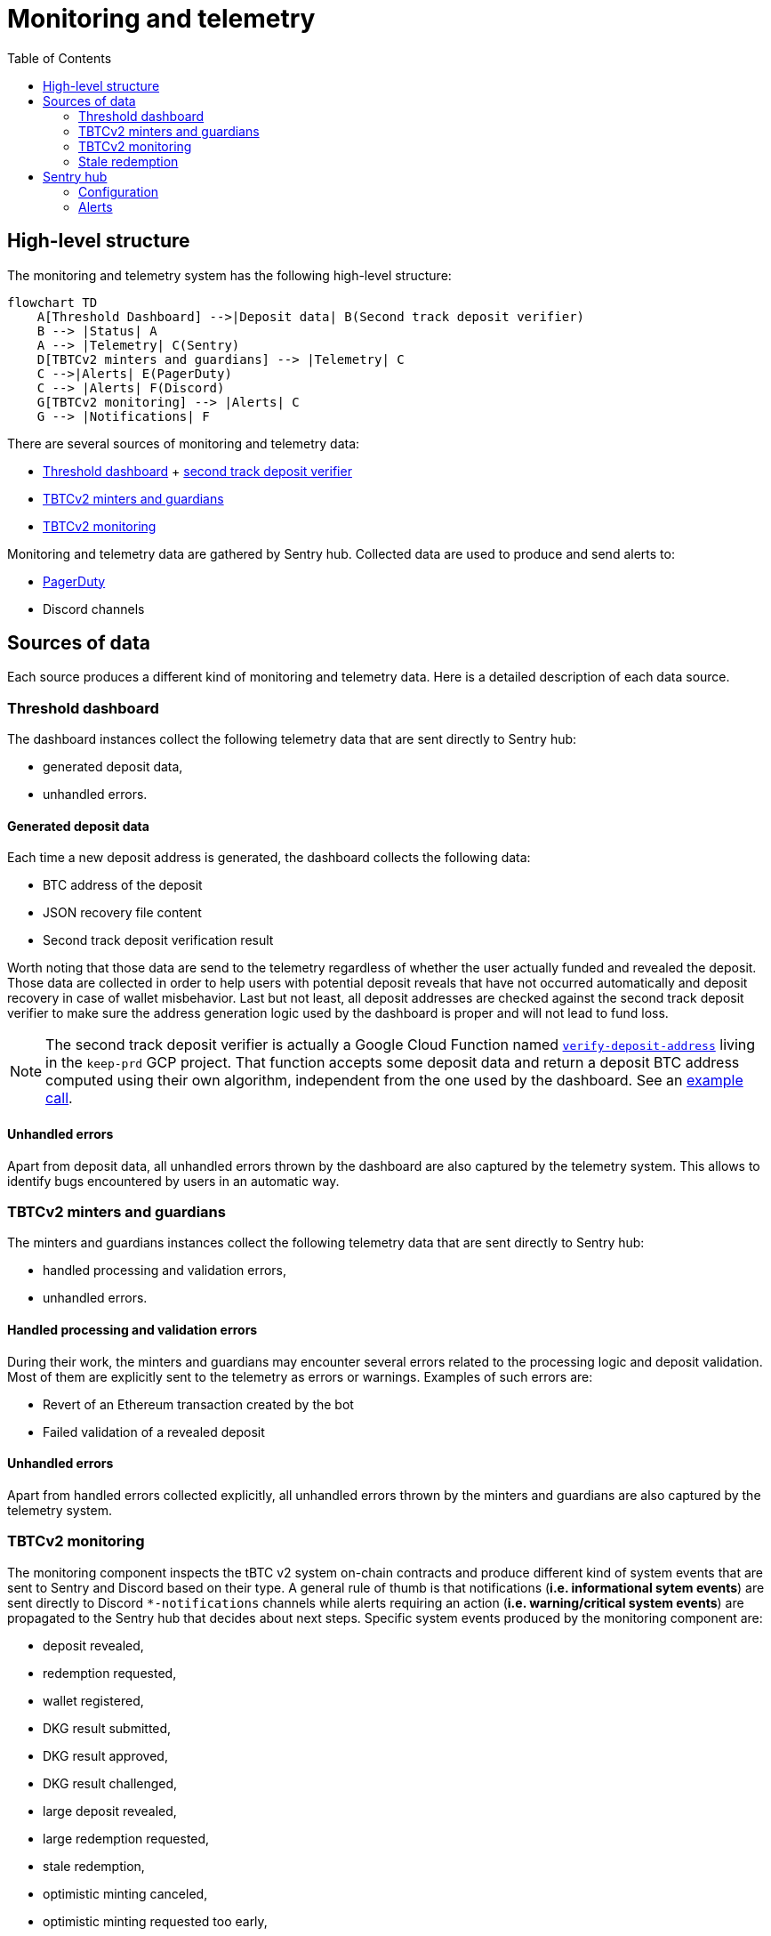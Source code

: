 :toc: macro

= Monitoring and telemetry

toc::[]

== High-level structure

The monitoring and telemetry system has the following high-level structure:

[source,mermaid]
....
flowchart TD
    A[Threshold Dashboard] -->|Deposit data| B(Second track deposit verifier)
    B --> |Status| A
    A --> |Telemetry| C(Sentry)
    D[TBTCv2 minters and guardians] --> |Telemetry| C
    C -->|Alerts| E(PagerDuty)
    C --> |Alerts| F(Discord)
    G[TBTCv2 monitoring] --> |Alerts| C
    G --> |Notifications| F
....

There are several sources of monitoring and telemetry data:

* https://github.com/threshold-network/token-dashboard[Threshold dashboard] + https://github.com/keep-network/v2-end-to-end[second track deposit verifier]
* https://github.com/keep-network/optimistic-minting[TBTCv2 minters and guardians]
* https://github.com/keep-network/tbtc-v2/tree/main/monitoring[TBTCv2 monitoring]

Monitoring and telemetry data are gathered by Sentry hub. Collected data are used to produce and send alerts to:

* https://www.pagerduty.com/[PagerDuty]
* Discord channels

== Sources of data

Each source produces a different kind of monitoring and telemetry data. Here is
a detailed description of each data source.

=== Threshold dashboard

The dashboard instances collect the following telemetry data that are sent
directly to Sentry hub:

* generated deposit data,
* unhandled errors.

==== Generated deposit data

Each time a new deposit address is generated, the dashboard collects the
following data:

* BTC address of the deposit
* JSON recovery file content
* Second track deposit verification result

Worth noting that those data are send to the telemetry regardless of whether
the user actually funded and revealed the deposit. Those data are collected
in order to help users with potential deposit reveals that have not occurred
automatically and deposit recovery in case of wallet misbehavior. Last but not
least, all deposit addresses are checked against the second track deposit
verifier to make sure the address generation logic used by the dashboard is
proper and will not lead to fund loss.

[NOTE]
====
The second track deposit verifier is actually a Google Cloud Function named
https://console.cloud.google.com/functions/details/us-central1/verify-deposit-address?env=gen1&authuser=1&project=keep-prd-210b[`verify-deposit-address`]
living in the `keep-prd` GCP project. That function accepts some deposit data
and return a deposit BTC address computed using their own algorithm,
independent from the one used by the dashboard. See an https://us-central1-keep-prd-210b.cloudfunctions.net/verify-deposit-address/json/mainnet/latest/1fb2d377340f4b776ed2516b2293bd65fd205858/abb75eb77b3eb032/5efe583da177c3a421578a9a5ee4ad4837991474/390e4165[example call].
====

==== Unhandled errors

Apart from deposit data, all unhandled errors thrown by the dashboard are also
captured by the telemetry system. This allows to identify bugs encountered by
users in an automatic way.

=== TBTCv2 minters and guardians

The minters and guardians instances collect the following telemetry data that
are sent directly to Sentry hub:

* handled processing and validation errors,
* unhandled errors.

==== Handled processing and validation errors

During their work, the minters and guardians may encounter several errors
related to the processing logic and deposit validation. Most of them are
explicitly sent to the telemetry as errors or warnings. Examples of such
errors are:

* Revert of an Ethereum transaction created by the bot
* Failed validation of a revealed deposit

==== Unhandled errors

Apart from handled errors collected explicitly, all unhandled errors thrown by
the minters and guardians are also captured by the telemetry system.

=== TBTCv2 monitoring

The monitoring component inspects the tBTC v2 system on-chain contracts and
produce different kind of system events that are sent to Sentry and Discord
based on their type. A general rule of thumb is that notifications
(*i.e. informational sytem events*) are sent directly to Discord `pass:[*]-notifications`
channels while alerts requiring an action (*i.e. warning/critical system events*)
are propagated to the Sentry hub that decides about next steps. Specific system
events produced by the monitoring component are:

* deposit revealed,
* redemption requested,
* wallet registered,
* DKG result submitted,
* DKG result approved,
* DKG result challenged,
* large deposit revealed,
* large redemption requested,
* stale redemption,
* optimistic minting canceled,
* optimistic minting requested too early,
* optimistic minting requested for undetermined Bitcoin transaction,
* optimistic minting not requested by designated minter,
* optimistic minting not finalized by designated minter,
* optimistic minting not requested by any minter,
* optimistic minting not finalized by any minter,
* high TBTC token total supply change.

==== Deposit revealed

An *informational system event* indicating that a new deposit was revealed to
the on-chain Bridge contract. This event is directly sent to Discord as a
notification that does not require any action.

==== Redemption requested

An *informational system event* indicating that a new redemption was requested
from the on-chain Bridge contract. This event is directly sent to Discord as a
notification that does not require any action.

==== Wallet registered

An *informational system event* indicating that a new wallet was registered
on the on-chain Bridge contract. This event is directly sent to Discord as a
notification that does not require any action.

==== DKG result submitted

An *informational system event* indicating that a new DKG result was submitted
to the on-chain WalletRegistry contract. This event is directly sent to Discord
as a notification that does not require any action.

==== DKG result approved

An *informational system event* indicating that the submitted DKG result was
approved on the on-chain WalletRegistry contract. This event is directly sent to
Discord as a notification that does not require any action.

==== DKG result challenged

A *critical system event* indicating that the submitted DKG result was
challenged on the on-chain WalletRegistry contract. This event is sent to
Sentry hub and requires an immediate team’s action. The default action is
checking the reason of the challenge as that event may indicate a malicious
wallet operator or a serious bug in the off-chain client code.

==== Large deposit revealed

A *warning system event* indicating that a large deposit was revealed to the
on-chain Bridge contract. This event is sent to Sentry hub and should get
team’s attention. The default action is making sure that the deposit is
handled correctly by the system.

==== Large redemption requested

A *warning system event* indicating that a large redemption was requested from
the on-chain Bridge contract. This event is sent to Sentry hub and should get
team’s attention. The default action is making sure that the redemption is
not a result of a malicious action, and if not, that the redemption is
handled correctly by the system.

=== Stale redemption

A *warning system event* indicating that a redemption request became stale, i.e.
was not handled within the expected time. This event is sent to Sentry hub and
should get team’s attention. The default action is investigating the cause
of the extended processing time as this alert may be an early sign of
a malfunctioning wallet or may indicate a problem with the maintainer bot.

==== Optimistic minting cancelled

A *warning system event* indicating that an optimistic minting request was
cancelled by a guardian. This event is sent to Sentry hub and should get
team’s attention. The default action is checking the reason of cancellation
as that event may indicate a malicious minter or guardian that should be
evicted from the system.

==== Optimistic minting requested too early

A *critical system event* indicating that an optimistic minting request was
issued too early regarding their BTC funding transaction confirmation state.
This event is sent to Sentry hub and requires an immediate team’s action.
The default action is checking the reason of the early request as that event
may indicate a malicious minter that should be evicted from the system.

==== Optimistic minting requested for undetermined Bitcoin transaction

A *critical system event* indicating that an optimistic minting request was
done for an undetermined Bitcoin transaction. This event is sent to Sentry
hub and requires an immediate team’s action. The default action is checking
why the Bitcoin transaction cannot be determined as that event may indicate
problems with the underlying Bitcoin client used by the monitoring component
or flag a malicious minter that should be evicted from the system.

==== Optimistic minting not requested by designated minter

A *warning system event* indicating that an optimistic minting request was not
issued by the designated minter and another minter did that job. This event is
sent to Sentry hub and should get team’s attention. The default action is
investigating the cause of the designated minter idleness as the designated
minter may be unhealthy/malicious or there may be a bug in the minters
bot code.

==== Optimistic minting not finalized by designated minter

A *warning system event* indicating that an optimistic minting request was not
finalized by the designated minter and another minter did that job. This event
is sent to Sentry hub and should get team’s attention. The default action is
investigating the cause of the designated minter idleness as the designated
minter may be unhealthy/malicious or there may be a bug in the minters
bot code.

==== Optimistic minting not requested by any minter

A *warning system event* indicating that an optimistic minting request was not
issued by any minter. This event is sent to Sentry hub and should get team’s
attention. The default action is investigating the cause of the minters idleness
as the underlying deposit may be invalid, minters may be unhealthy/malicious or
there may be a bug in the minters bot code.

==== Optimistic minting not finalized by any minter

A *warning system event* indicating that an optimistic minting request was not
finalized by any minter. This event is sent to Sentry hub and should get team’s
attention. The default action is investigating the cause of the minters idleness
as the underlying deposit may be invalid, minters may be unhealthy/malicious or
there may be a bug in the minters bot code.

==== High TBTC token total supply change

A *critical system event* indicating that a high change (i.e. >=10%) of the
total TBTC v2 token supply took place in the last 12 hours. This event is sent
to Sentry hub and requires an immediate team’s action. The default action is
checking the root cause of the supply change and making sure its source is
actually a proper deposit/redemption and there are no signs of any malicious
action.

== Sentry hub

The monitoring and telemetry system uses Sentry as hub for relevant monitoring
and telemetry data that requires an action from the team. Here is a detailed
description of this component.

=== Configuration

The Sentry application has been configured in the following way:

* There is a https://keep-ko.sentry.io/projects[Keep] organization that groups
all invited members under the https://keep-ko.sentry.io/settings/teams/keep/members/[#Keep] team

* There are projects corresponding to specific monitoring and telemetry data sources:

** https://keep-ko.sentry.io/projects/prod-threshold-dashboard/?project=4504566725607424[prod-threshold-dashboard]
that collects telemetry from the production (mainnet) Threshold dashboard as
well as from production previews

** https://keep-ko.sentry.io/projects/test-threshold-dashboard/?project=4504564892827648[test-threshold-dashboard]
that collects telemetry from the test (Goerli) Threshold dashboard as well as
from test previews

** https://keep-ko.sentry.io/projects/prod-tbtc-v2-minters-guardians/?project=4504690017042432[prod-tbtc-v2-minters-guardians]
that collects telemetry from production (mainnet) TBTCv2 minters and guardians instances

** https://keep-ko.sentry.io/projects/test-tbtc-v2-minters-guardians/?project=4504576597032960[test-tbtc-v2-minters-guardians]
that collects telemetry from test (Goerli) TBTCv2 minters and guardians instances

** https://keep-ko.sentry.io/projects/prod-tbtc-v2-monitoring/?project=4504684945342464[prod-tbtc-v2-monitoring]
that collects alerts (i.e. warning/critical system events) from the production
(mainnet) TBTCv2 monitoring instance

** https://keep-ko.sentry.io/projects/test-tbtc-v2-monitoring/?project=4504672363806720[test-tbtc-v2-monitoring]
that collects alerts (i.e. warning/critical system events) from the test
(Goerli) TBTCv2 monitoring instance

=== Alerts

As mentioned earlier, Sentry uses the collected monitoring and telemetry data
to raise alerts that are propagated to PagerDuty and Discord `pass:[*]-alerts` channels.
Here is the exact summary of configured alert rules:

[%header,cols=4]
|===
|Alert name |Project |Firing conditions |Notified entities

|https://keep-ko.sentry.io/alerts/rules/prod-threshold-dashboard/13626376/details[Mainnet deposit second track verification failure] |https://keep-ko.sentry.io/projects/prod-threshold-dashboard/?project=4504566725607424[prod-threshold-dashboard] |When deposit address returned by the second track deposit verifier is different from the address generated by the dashboard |PagerDuty and Discord `mainnet-alerts` channel

|https://keep-ko.sentry.io/alerts/rules/test-threshold-dashboard/13626401/details[Testnet deposit second track verification failure] |https://keep-ko.sentry.io/projects/test-threshold-dashboard/?project=4504564892827648[test-threshold-dashboard] |When deposit address returned by the second track deposit verifier is different from the address generated by the dashboard |Discord `testnet-alerts` channel

|https://keep-ko.sentry.io/alerts/rules/prod-tbtc-v2-monitoring/13795336/details[Mainnet monitoring alerts Discord router] |https://keep-ko.sentry.io/projects/prod-tbtc-v2-monitoring/?project=4504684945342464[prod-tbtc-v2-monitoring] |When a new alert (i.e. warning/critical system event) is received from the TBTCv2 monitoring component |Discord `mainnet-alerts` channel

|https://keep-ko.sentry.io/alerts/rules/prod-tbtc-v2-monitoring/13795667/details[Mainnet monitoring alerts PagerDuty router] |https://keep-ko.sentry.io/projects/prod-tbtc-v2-monitoring/?project=4504684945342464[prod-tbtc-v2-monitoring] |When a new critical alert (i.e. critical system event) is received from the TBTCv2 monitoring component |PagerDuty

|https://keep-ko.sentry.io/alerts/rules/test-tbtc-v2-monitoring/13795270/details[Testnet monitoring alerts Discord router] |https://keep-ko.sentry.io/projects/test-tbtc-v2-monitoring/?project=4504672363806720[test-tbtc-v2-monitoring] |When a new alert (i.e. warning/critical system event) is received from the TBTCv2 monitoring component |Discord `testnet-alerts` channel